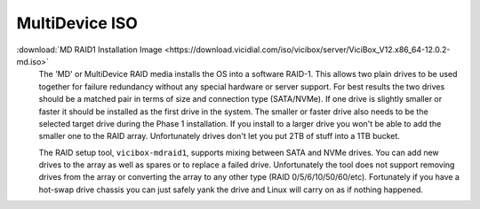 .. _media-md:

===============
MultiDevice ISO
===============
:download:`MD RAID1 Installation Image <https://download.vicidial.com/iso/vicibox/server/ViciBox_V12.x86_64-12.0.2-md.iso>`
    The 'MD' or MultiDevice RAID media installs the OS into a software RAID-1. This allows two plain drives to be used together for failure redundancy without any special hardware or server support. For best results the two drives should be a matched pair in terms of size and connection type (SATA/NVMe). If one drive is slightly smaller or faster it should be installed as the first drive in the system. The smaller or faster drive also needs to be the selected target drive during the Phase 1 installation. If you install to a larger drive you won't be able to add the smaller one to the RAID array. Unfortunately drives don't let you put 2TB of stuff into a 1TB bucket.

    The RAID setup tool, ``vicibox-mdraid1``, supports mixing between SATA and NVMe drives. You can add new drives to the array as well as spares or to replace a failed drive. Unfortunately the tool does not support removing drives from the array or converting the array to any other type (RAID 0/5/6/10/50/60/etc). Fortunately if you have a hot-swap drive chassis you can just safely yank the drive and Linux will carry on as if nothing happened.